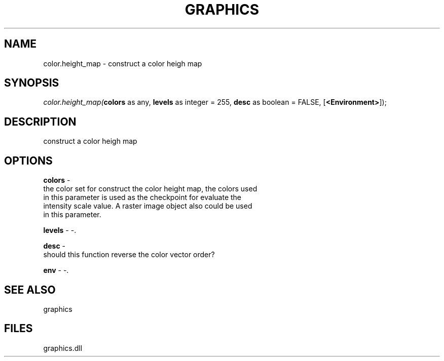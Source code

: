 .\" man page create by R# package system.
.TH GRAPHICS 1 2000-Jan "color.height_map" "color.height_map"
.SH NAME
color.height_map \- construct a color heigh map
.SH SYNOPSIS
\fIcolor.height_map(\fBcolors\fR as any, 
\fBlevels\fR as integer = 255, 
\fBdesc\fR as boolean = FALSE, 
[\fB<Environment>\fR]);\fR
.SH DESCRIPTION
.PP
construct a color heigh map
.PP
.SH OPTIONS
.PP
\fBcolors\fB \fR\- 
 the color set for construct the color height map, the colors used
 in this parameter is used as the checkpoint for evaluate the 
 intensity scale value. A raster image object also could be used
 in this parameter.
. 
.PP
.PP
\fBlevels\fB \fR\- -. 
.PP
.PP
\fBdesc\fB \fR\- 
 should this function reverse the color vector order?
. 
.PP
.PP
\fBenv\fB \fR\- -. 
.PP
.SH SEE ALSO
graphics
.SH FILES
.PP
graphics.dll
.PP
